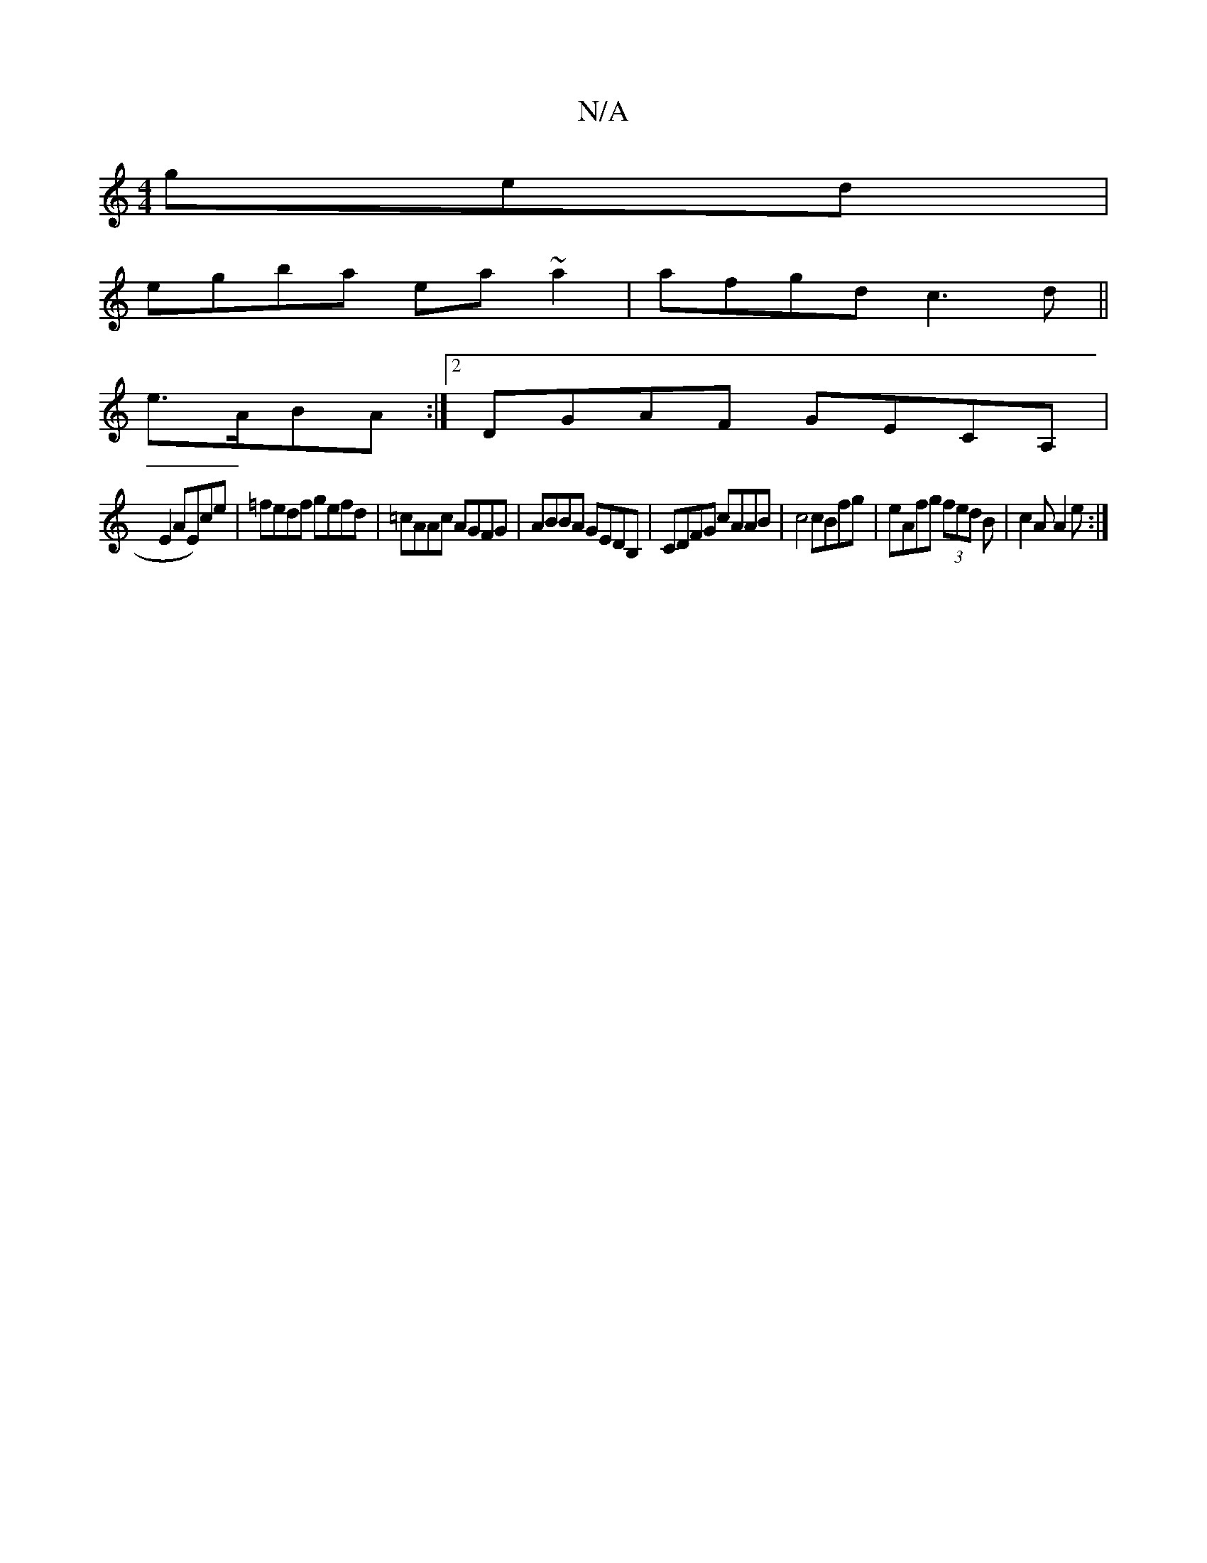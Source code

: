 X:1
T:N/A
M:4/4
R:N/A
K:Cmajor
ged|
egba ea~a2|afgd c3d||
e>ABA :|2 DGAF GECA,|
E2AE)ce|=fedf gefd|=cAAc AGFG|ABBA GEDB,|CDFG cAAB|c4 cBfg|eAfg (3fed B|c2A A2e:|

~B3 cfg|e3 A2d|e2d BAF|GEE GAB|cBA AFD|B,3E2 E2|G4:|

|:DB|c>GA |BGB